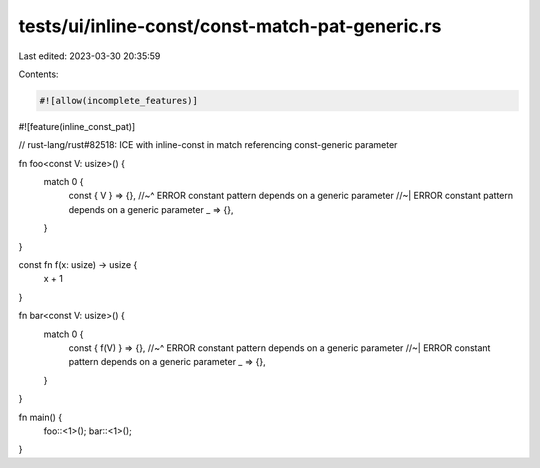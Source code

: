 tests/ui/inline-const/const-match-pat-generic.rs
================================================

Last edited: 2023-03-30 20:35:59

Contents:

.. code-block:: rs

    #![allow(incomplete_features)]
#![feature(inline_const_pat)]

// rust-lang/rust#82518: ICE with inline-const in match referencing const-generic parameter

fn foo<const V: usize>() {
    match 0 {
        const { V } => {},
        //~^ ERROR constant pattern depends on a generic parameter
        //~| ERROR constant pattern depends on a generic parameter
        _ => {},
    }
}

const fn f(x: usize) -> usize {
    x + 1
}

fn bar<const V: usize>() {
    match 0 {
        const { f(V) } => {},
        //~^ ERROR constant pattern depends on a generic parameter
        //~| ERROR constant pattern depends on a generic parameter
        _ => {},
    }
}

fn main() {
    foo::<1>();
    bar::<1>();
}


